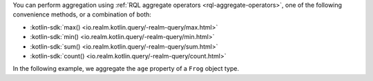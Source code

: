 You can perform aggregation using
:ref:`RQL aggregate operators <rql-aggregate-operators>`, one of the 
following convenience methods, or a combination of both:

- :kotlin-sdk:`max() <io.realm.kotlin.query/-realm-query/max.html>`
- :kotlin-sdk:`min() <io.realm.kotlin.query/-realm-query/min.html>`
- :kotlin-sdk:`sum() <io.realm.kotlin.query/-realm-query/sum.html>`
- :kotlin-sdk:`count() <io.realm.kotlin.query/-realm-query/count.html>`

In the following example, we aggregate the ``age`` property of a ``Frog`` 
object type.
